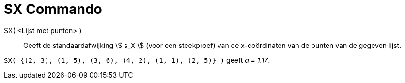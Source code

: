 = SX Commando
:page-en: commands/SampleSDX
ifdef::env-github[:imagesdir: /nl/modules/ROOT/assets/images]

SX( <Lijst met punten> )::
  Geeft de standaardafwijking stem:[ s_X ] (voor een steekproef) van de x-coördinaten van de punten van de gegeven
  lijst.

[EXAMPLE]
====

`++SX( {(2, 3), (1, 5), (3, 6), (4, 2), (1, 1), (2, 5)} )++` geeft _a = 1.17_.

====

